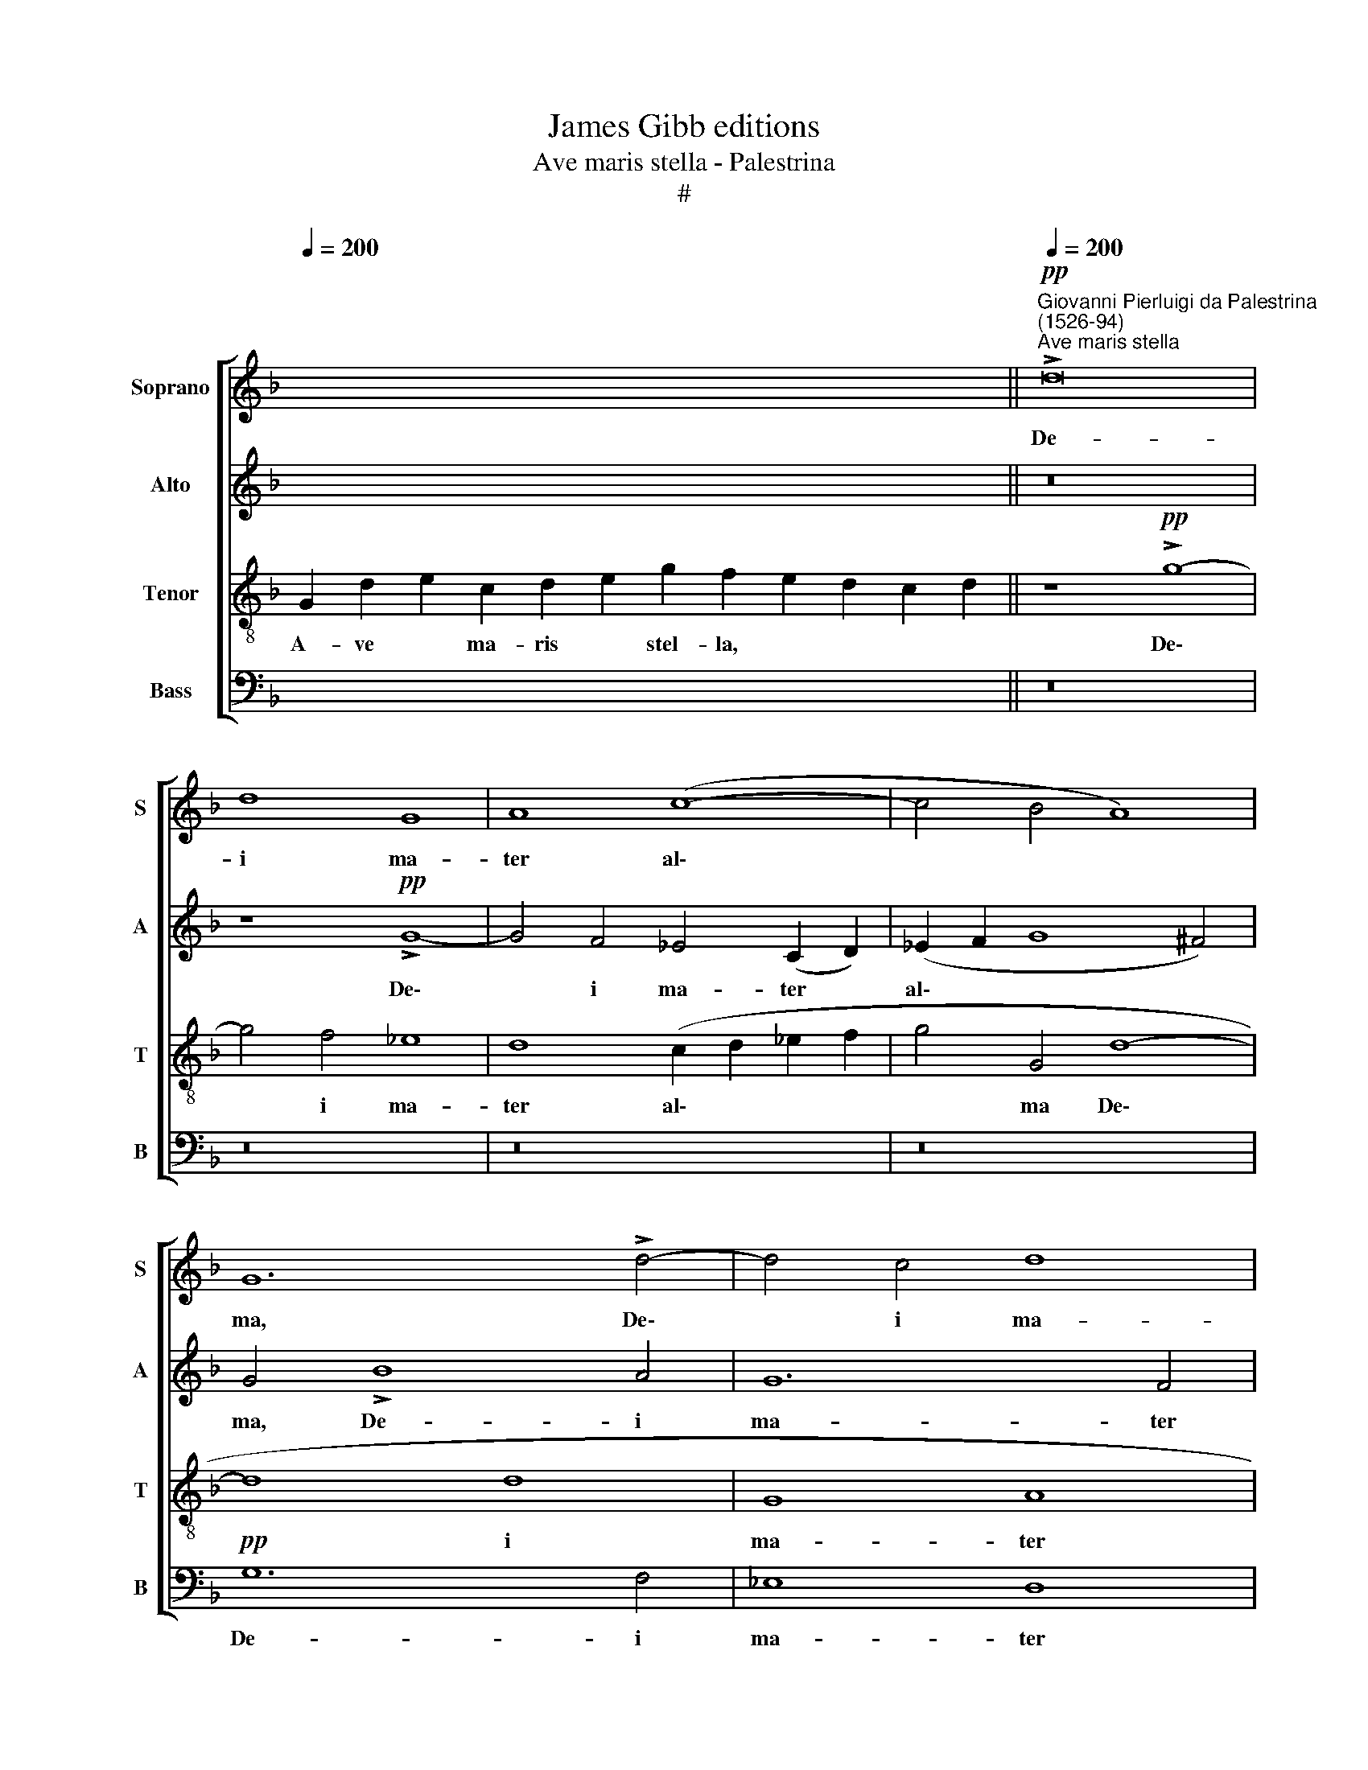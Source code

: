 X:1
T:James Gibb editions
T:Ave maris stella - Palestrina
T:#
%%score [ 1 2 3 4 ]
L:1/8
Q:1/4=200
M:none
K:F
V:1 treble nm="Soprano" snm="S"
V:2 treble nm="Alto" snm="A"
V:3 treble-8 nm="Tenor" snm="T"
V:4 bass nm="Bass" snm="B"
V:1
 x16 x8 ||"^Giovanni Pierluigi da Palestrina\n(1526-94)"!pp!"^Ave maris stella"[Q:1/4=200] !>!d16 | %2
w: |De-|
 d8 G8 | A8 (c8- | c4 B4 A8) | G12 !>!d4- | d4 c4 d8 | G4 (c2 B2 A2 G2 G4- | G4 ^F4) G8- | G8 z8 | %10
w: i ma-|ter al\-||ma, De\-|* i ma-|ter al\- * * * *|* * ma||
 z8 B8 | A8 c8 | d16 | (G6 A2 B2 A2 A2 GF | G8) F8 | z8 A8 | c8 d4 d4 | c8 B4"^cresc." d4 | %18
w: at-|que sem-|per|vir\- * * * * * *|* go|fe-|lix coe- li|por- ta, fe-|
 f8[Q:1/4=196] c8 |[Q:1/4=190] _e8[Q:1/4=184] d8- |!pp![Q:1/4=175] d16 | %21
w: lix coe-|li por\-||
[Q:1/4=170] !fermata!=B16 |] %22
w: ta.|
V:2
 x16 x8 || z16 | z8!pp! !>!G8- | G4 F4 _E4 (C2 D2) | (_E2 F2 G8 ^F4) | G4 !>!B8 A4 | G12 F4 | %7
w: ||De\-|* i ma- ter *|al\- * * *|ma, De- i|ma- ter|
 _E16 | D16- | D8 F8 | E8 G8 | A8 (!>!G6 E2 | F2 G2 A4 D2 E2 F2 D2 | E2 F2) (!>!G6 F2) (!>!F4- | %14
w: al-|ma|* at-|que sem-|per, sem\- *||* * per * vir\-|
 F4 E4) F8 | A8 c4 (c2 B2 | A2 G2 F2 E2) D4 (!>!G4- | G4 ^F4) G4"^cresc." (D4- | %18
w: * * go,|fe- lix coe\- *|* * * * li por\-|* * ta, fe\-|
 D4 F6 G2) (A2 F2) | G8 ^F4!pp! (A4- | A2 G2 G8 ^F4) | !fermata!G16 |] %22
w: * * * lix *|coe- li por\-||ta.|
V:3
 G2 d2 e2 c2 d2 e2 g2 f2 e2 d2 c2 d2 || z8!pp! !>!g8- | g4 f4 _e8 | d8 (c2 d2 _e2 f2 | g4 G4 d8- | %5
w: A- ve * ma- ris * stel- la, * * * *|De\-|* i ma-|ter al\- * * *|* ma De\-|
 d8 d8 | G8 A8 | !>!c12 B4 | A8 G8 | B8 A8 | c8 d8 | d8 G8 | A8 B2 c2 d2 B2 | c2 d2 e4) d8 | %14
w: * i|ma- ter|al\- *|* ma|at- que|sem- per|vir- go|sem\- * * * *|* * * per|
 c8 F8- | F16 | z16 | z16 | z8"^cresc." A8 | c8 A8 |!pp! B8 A8 | !fermata!G16 |] %22
w: vir- go||||fe-|lix coe-|li por-|ta.|
V:4
 x16 x8 || z16 | z16 | z16 | z16 |!pp! G,12 F,4 | _E,8 D,8 | C,16 | D,8 z8 | %9
w: |||||De- i|ma- ter|al-|ma|
 G,8 (D,2 =E,2 F,2 G,2) | (A,8 G,4) G,4 | (F,4 E,2 D,2 E,8) | D,8 z8 | z16 | z8 A,8 | C8 A,8- | %16
w: at- que * * *|sem\- * per|vir\- * * *|go||fe-|lix coe\-|
 A,8 B,8 | A,8"^cresc." G,8 | D,8 x8 | C,8 D,8 |!pp! D,16 | !fermata!G,16 |] %22
w: * li|por- ta,|fe-|coe- li|por-|ta.|

